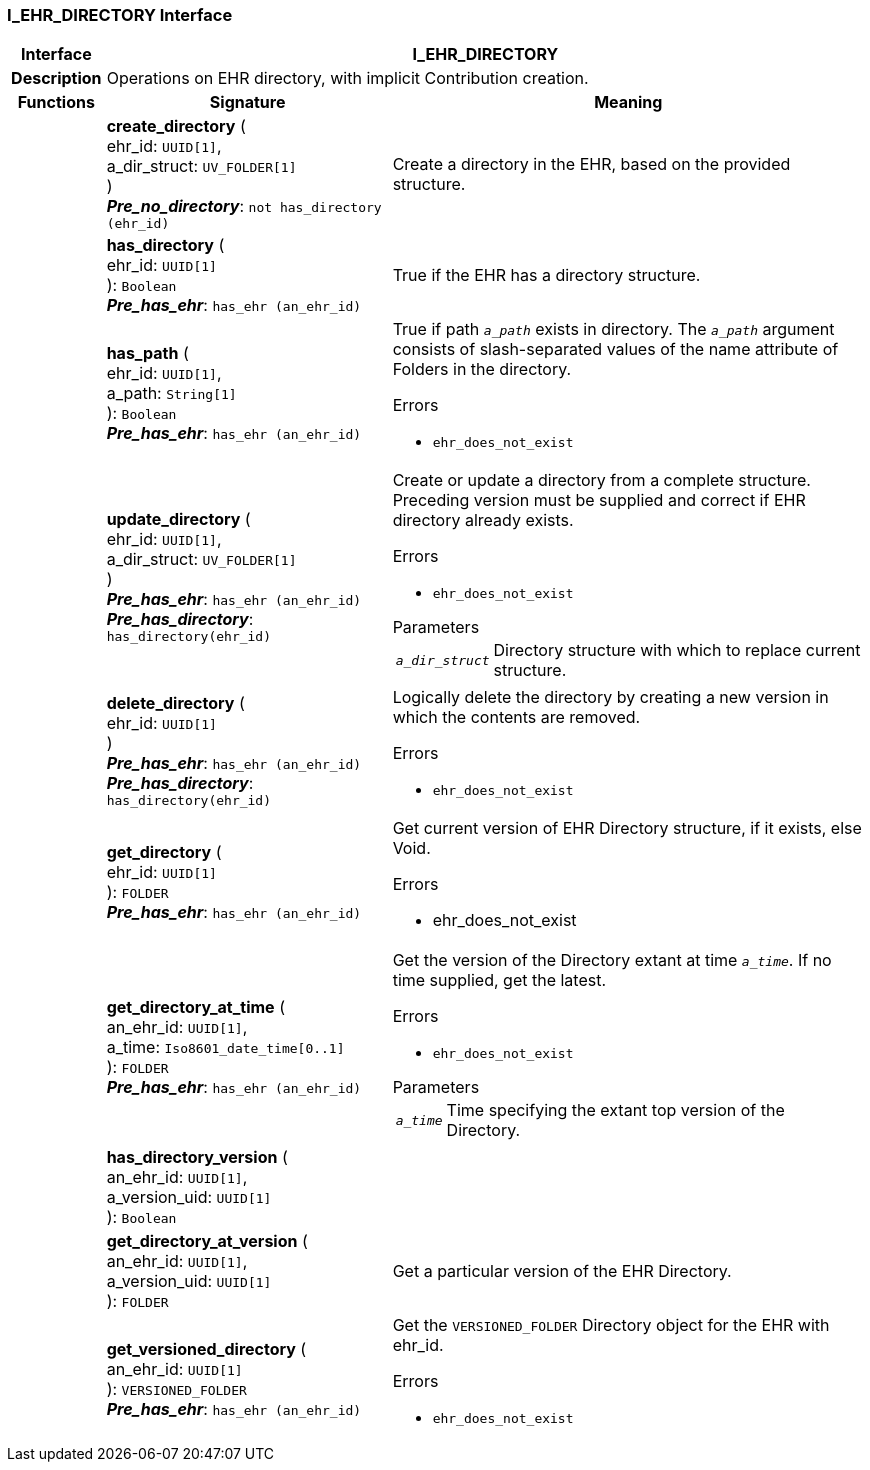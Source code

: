 === I_EHR_DIRECTORY Interface

[cols="^1,3,5"]
|===
h|*Interface*
2+^h|*I_EHR_DIRECTORY*

h|*Description*
2+a|Operations on EHR directory, with implicit Contribution creation.

h|*Functions*
^h|*Signature*
^h|*Meaning*

h|
|*create_directory* ( +
ehr_id: `UUID[1]`, +
a_dir_struct: `UV_FOLDER[1]` +
) +
*_Pre_no_directory_*: `not has_directory (ehr_id)`
a|Create a directory in the EHR, based on the provided structure.

h|
|*has_directory* ( +
ehr_id: `UUID[1]` +
): `Boolean` +
*_Pre_has_ehr_*: `has_ehr (an_ehr_id)`
a|True if the EHR has a directory structure.

h|
|*has_path* ( +
ehr_id: `UUID[1]`, +
a_path: `String[1]` +
): `Boolean` +
*_Pre_has_ehr_*: `has_ehr (an_ehr_id)`
a|True if path `_a_path_` exists in directory. The `_a_path_` argument consists of slash-separated values of the name attribute of Folders in the directory.

.Errors
* `ehr_does_not_exist`

h|
|*update_directory* ( +
ehr_id: `UUID[1]`, +
a_dir_struct: `UV_FOLDER[1]` +
) +
*_Pre_has_ehr_*: `has_ehr (an_ehr_id)` +
*_Pre_has_directory_*: `has_directory(ehr_id)`
a|Create or update a directory from a complete structure. Preceding version must be supplied and correct if EHR directory already exists.

.Errors
* `ehr_does_not_exist`

.Parameters +
[horizontal]
`_a_dir_struct_`:: Directory structure with which to replace current structure.

h|
|*delete_directory* ( +
ehr_id: `UUID[1]` +
) +
*_Pre_has_ehr_*: `has_ehr (an_ehr_id)` +
*_Pre_has_directory_*: `has_directory(ehr_id)`
a|Logically delete the directory by creating a new version in which the contents are removed.

.Errors
* `ehr_does_not_exist`

h|
|*get_directory* ( +
ehr_id: `UUID[1]` +
): `FOLDER` +
*_Pre_has_ehr_*: `has_ehr (an_ehr_id)`
a|Get current version of EHR Directory structure, if it exists, else Void.

.Errors
* ehr_does_not_exist

h|
|*get_directory_at_time* ( +
an_ehr_id: `UUID[1]`, +
a_time: `Iso8601_date_time[0..1]` +
): `FOLDER` +
*_Pre_has_ehr_*: `has_ehr (an_ehr_id)`
a|Get the version of the Directory extant at time `_a_time_`. If no time supplied, get the latest.

.Errors
* `ehr_does_not_exist`

.Parameters +
[horizontal]
`_a_time_`:: Time specifying the extant top version of the Directory.

h|
|*has_directory_version* ( +
an_ehr_id: `UUID[1]`, +
a_version_uid: `UUID[1]` +
): `Boolean`
a|

h|
|*get_directory_at_version* ( +
an_ehr_id: `UUID[1]`, +
a_version_uid: `UUID[1]` +
): `FOLDER`
a|Get a particular version of the EHR Directory.

h|
|*get_versioned_directory* ( +
an_ehr_id: `UUID[1]` +
): `VERSIONED_FOLDER` +
*_Pre_has_ehr_*: `has_ehr (an_ehr_id)`
a|Get the `VERSIONED_FOLDER` Directory object for the EHR with ehr_id.

.Errors
* `ehr_does_not_exist`
|===
